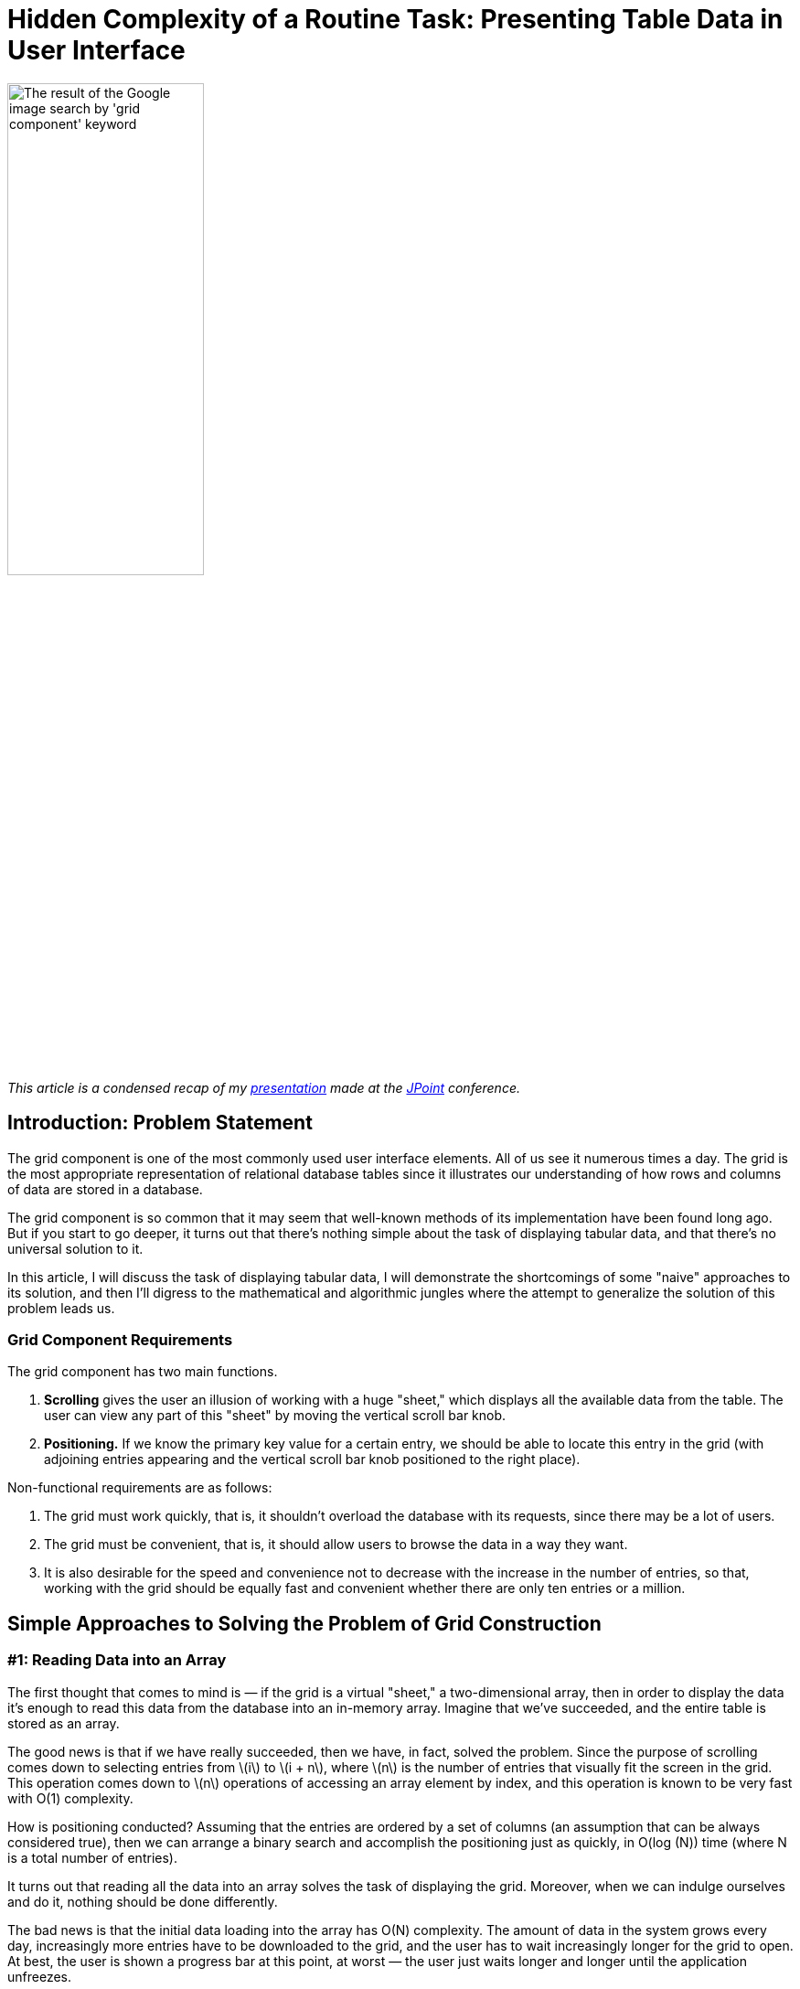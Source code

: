= Hidden Complexity of a Routine Task: Presenting Table Data in User Interface

:stem: latexmath

image::google.png[The result of the Google image search by 'grid component' keyword,width="50%"]

_This article is a condensed recap of my http://2017.jpoint.ru/en/talks/hidden-complexity-of-a-routine-task-presenting-table-data-in-user-interface/[presentation] made at the https://jpoint.ru/en/[JPoint] conference._

== Introduction: Problem Statement

The grid component is one of the most commonly used user interface elements. All of us see it numerous times a day. The grid is the most appropriate representation of relational database tables since it illustrates our understanding of how rows and columns of data are stored in a database.

The grid component is so common that it may seem that well-known methods of its implementation have been found long ago. But if you start to go deeper, it turns out that there’s nothing simple about the task of displaying tabular data, and that there’s no universal solution to it.

In this article, I will discuss the task of displaying tabular data, I will demonstrate the shortcomings of some "naive" approaches to its solution, and then I’ll digress to the mathematical and algorithmic jungles where the attempt to generalize the solution of this problem leads us.

=== Grid Component Requirements

The grid component has two main functions.

1. *Scrolling* gives the user an illusion of working with a huge "sheet," which displays all the available data from the table. The user can view any part of this "sheet" by moving the vertical scroll bar knob.
2. *Positioning.* If we know the primary key value for a certain entry, we should be able to locate this entry in the grid (with adjoining entries appearing and the vertical scroll bar knob positioned to the right place).

Non-functional requirements are as follows:

1. The grid must work quickly, that is, it shouldn’t overload the database with its requests, since there may be a lot of users.
2. The grid must be convenient, that is, it should allow users to browse the data in a way they want.
3. It is also desirable for the speed and convenience not to decrease with the increase in the number of entries, so that, working with the grid should be equally fast and convenient whether there are only ten entries or a million.

== Simple Approaches to Solving the Problem of Grid Construction
=== #1: Reading Data into an Array

The first thought that comes to mind is — if the grid is a virtual "sheet," a two-dimensional array, then in order to display the data it’s enough to read this data from the database into an in-memory array. Imagine that we’ve succeeded, and the entire table is stored as an array.

The good news is that if we have really succeeded, then we have, in fact, solved the problem. Since the purpose of scrolling comes down to selecting entries from stem:[i] to stem:[i + n], where stem:[n] is the number of entries that visually fit the screen in the grid. This operation comes down to stem:[n] operations of accessing an array element by index, and this operation is known to be very fast with O(1) complexity.

How is positioning conducted? Assuming that the entries are ordered by a set of columns (an assumption that can be always considered true), then we can arrange a binary search and accomplish the positioning just as quickly, in O(log (N)) time (where N is a total number of entries).

It turns out that reading all the data into an array solves the task of displaying the grid. Moreover, when we can indulge ourselves and do it, nothing should be done differently.

The bad news is that the initial data loading into the array has O(N) complexity. The amount of data in the system grows every day, increasingly more entries have to be downloaded to the grid, and the user has to wait increasingly longer for the grid to open. At best, the user is shown a progress bar at this point, at worst — the user just waits longer and longer until the application unfreezes.

An additional problem is that the data in the database are not immutable, they are constantly changing with time. Therefore, in order not to have obsolete data the user must periodically update the grid, clicking the refresh button again and again and waiting for the download. It is best to avoid this.

=== #2: Request Only the Necessary Data From the DB Using OFFSET

Let's try to consider the problem from a different side. Why download all the rows of the table, if the user will read only several dozen of them at most? You can try using the RDBMS tools to extract only the rows to be displayed.

Let's start with the good news. Half of the positioning problem is resolved trivially. Let's say we need to locate a record with the key k in the grid and display it along with the records closest to it. You can do this using a query of the type

[source,sql]
SELECT … WHERE k >= … LIMIT …

where the value of the `LIMIT` parameter is the number of records that fit on one screen.

If there is an index over the `k` field, such a query will work very fast, and we’ll immediately get the range of records that we need.

This, however, is where the good news ends. Because after displaying the required record, we also need to set the scroll bar to the desired position. To do this, we need to calculate the number of records that are less than this key, that is, to perform the `COUNT` operation.

`COUNT` is a long-running and expensive operation; its execution time increases as the number of records in the table grows.

When working with a grid, we often use scrolling rather than positioning. What does the selection of records, starting with the n^th^ one, entail for the database? Most modern databases support the `OFFSET` keyword for this purpose. If we need to select records in a certain query, starting, say, with one-hundred-thousandth, then we will write

[source,sql]
SELECT … FROM … OFFSET 100 000

Just as `COUNT`, `OFFSET` is an expensive operation. For example, in the PostgreSQL documentation, the following https://www.postgresql.org/docs/15/queries-limit.html[clarification] is made: “The rows skipped by an `OFFSET` clause still have to be computed inside the server; therefore a large `OFFSET` might be inefficient.” That is, in other words, PostgreSQL developers admit that `OFFSET` is an operation of O(N) complexity. The greater the `OFFSET` is, the more time it will take to execute.

But, apparently, the closer we are to the end of the set, that is, the lower the scroll bar knob, the greater should the `OFFSET` be. If we are at the end of a data set, RDBMS is forced to constantly recalculate the `OFFSET` from the very beginning of the table. And this, to put it mildly, is not at all the task that we would like to occupy our database server.

Thus, the approach based on the continuous use of `COUNT` and `OFFSET` does not work in reality, since its implementation slows down when dealing with a large number of records, creating an unacceptable load on the database.

=== #3: Limiting Functionality

If you have read up to this point, then you must already understand that the task of displaying table data is not as simple as it seems at first glance. But have we perhaps overcomplicated it ourselves, and there’s no need for a full implementation of all the stated grid requirements? Sometimes this really is the case, and viewing records from the relational table can be implemented via different solutions that are alternative to a "full" grid.

* The first such solution is *pagination*. It is a very old one, and was popular in 2000s web interfaces. With this approach, data scrolling is replaced by the ability to select a page number. Since a paginated interface is structured in such a way that does not allow the user to switch between pages too quickly, we can indulge ourselves and use the `OFFSET` functionality of the database.
* Another pattern, often used in the modern web (social networks, instant messengers, search engines) is *infinite scrolling*. The system loads a limited portion of records into the client memory and onto the screen. If the user scrolls to the end, then more is loaded into the memory, and so on. The main issue with this pattern is that if you need the latest record, it can be either very difficult or even impossible to actually scroll down to it. Infinite scrolling is a suitable pattern for search engines that display more relevant (thus, more important) records first, and slightly less fit for instant messengers, where the more recent messages are more important to the user. But if all the records in the set are of equal importance, then infinite scrolling just isn’t an option.
* Another approach is to *filter and display only a limited number of records*. With this approach, the user is given the opportunity to filter records by certain criteria, but they will not be shown the entire set of records that got through the filter every time, rather, say, only the first 100 or 500. Displaying a larger number makes no sense, since the user is clearly unable to read them all. If a user wants to see something specific, they can narrow the search area down, so that the necessary records fall into this limited number. However, this method is not suitable in all cases. For instance, certain entries often need to be filtered by certain criteria, and then, when the filter is reset, one should be able to observe which records are *adjacent* to the found one. When the filter is reset, the grid must remain on the current record, rather than get re-positioned on the first records. A search for adjacent records is often required in accounting system ledgers, where credit entries are located next to debit entries. By filtering the record that displays the "dispatch" of the money, we want to quickly find a record that identifies its "arrival" next to it.

Thus, we have already considered several simplified methods, each of which has its drawbacks and does not fully satisfy the requirements defined at the beginning of the article. But these requirements for the grid are still set forth by accounting systems, CRM and ERP-class systems. Therefore, we will keep searching for a solution that’s a better fit for these requirements.

== An Approach Based on Piecewise Linear Interpolation

=== The General Concept

The approach that I am about to discuss is the result of our reflection on the best examples of grid implementation in information systems. This approach contains engineering tradeoffs and is by no means a "silver bullet."

Our approach has limitations related to:

* sorting (not all fields can be sorted),

* filtering (will not be equally efficient for all fields),

* requirements for the availability of special indexes on the table.

However, in our opinion, this method is a reasonable practical compromise between speed and convenience.

To better understand the general method, let’s first consider a simple isolated case. Let's imagine that the table that we want to display in the grid looks like this:

[source,sql]
CREATE TABLE test ( 
  k INT NOT NULL PRIMARY KEY, 
  description VARCHAR(20) 
);

Let's conduct a mental experiment. Imagine a thousand entries in this table, sorted by the key field stem:[k]. The first record’s stem:[k = 0], the thousandth record’s stem:[k = 10 000]. The question is: which approximate value of stem:[k] will the record number 500 have?

Since the stem:[k] field can only accept integers from the 0..10000 range, it is natural to expect that precisely in the middle of the record set the value of the key will be somewhere in the middle of the range, i.e., somewhere around 5000.

Thus, we arrive at an idea that we could try to "guess" the relationship between the sequence number of the record in the table and its key.

If the relationship between the record key and its sequence number were precisely known to us in advance, or if we could calculate it quickly, then we could easily build the grid. After all, as we have already understood, the database is able to quickly extract a record of its primary key, but it is difficult to extract a record by its sequence number. Scrolling through the same grid requires precisely the transition to a record with a specified sequence number.

Suppose that we have a primary key whose entire value range is limited to values from stem:[k_{min}] to stem:[k_{max}], and there are N records in the table with such a primary key.

Note that the minimum and maximum values of the table’s primary key, as well as the total number of records in it, can be learned with one SQL query, so below we will assume that this information is always available to us.

Let’s plot a graph, measuring the key value number along the X axis, and the number of records that is less than this key value along the Y axis. For various combinations of records in the space of possible key values, an image of the following type will appear:

image::experiment.gif[]

We don’t know what this function will be in each particular case. But its properties are fairly simple, and we can use them.

Whatever the real distribution of records is, we know for sure that:

* at the point stem:[k_{min}] this function assumes the value 0 (since there are no entries with a key less than the minimum), and stem:[f(k_{min} + 1) = 1],
* when passing from key stem:[k] to stem:[k + 1], the function either does not change, or is increased by one,
* at the stem:[k_{max}] point it assumes the value stem:[N – 1].

In general, this function lies close to the diagonal drawn between the points stem:[(k_{min} + 1, 1)] and stem:[(k_{max}, N – 1)]. In an extreme case, when there are exactly stem:[k_{max} – k_{min} + 1] records, this function will lie precisely on the diagonal, since the entire key space will be filled with records. The database table will not allow to store more records, because otherwise the uniqueness of the key will be violated.

Using combinatorics, we can easily estimate both the total number of possible distributions of records in the key space, and the number of possible combinations, in which the number of records with a key smaller than stem:[k] will be stem:[\lambda]:

image::img.png[width="50%"]

Therefore, we can estimate the probability of the function under consideration having a value of λ at point k (provided that each of the combination of records in the key space is equally likely):

[stem]
++++
P(k, \lambda) = \frac{ {k - k_{\text{min}} - 1 \choose \lambda - 1} {k_{\text{max}} - (k - k_{\text{min}}) \choose \lambda_{\text{max}} - \lambda} }{ {k_{\text{max}} - k_{\text{min}} - 1 \choose \lambda_{\text{max}} - 1} }
++++

This is known as the https://en.wikipedia.org/wiki/Hypergeometric_distribution[hypergeometric distribution]. Its properties are well-studied; therefore, we can estimate the statistical parameters of the function of interest to us.

Its possible values lie within the boundaries of the parallelogram, the mathematical expectation lies on the diagonal of this parallelogram, and the standard deviation lies within the barrel-shaped figure inside the parallelogram:

image::barrel.png[width="50%"]

Thus, the statistical estimate conveys to us that the approximation of this function with a line segment is the correct idea.

In practice, of course, everything is usually more difficult than in theory. The following graph depicts the real distribution of key records in the Russian postal address directory, which contains over one million entries:

image::russia.png[width="50%"]

One look is sufficient to understand that while the function itself falls short of being a diagonal, calculating its values in just a few points and piecewise linear interpolation will provide us with an approximation of the function with the required accuracy. The approximation process converges very quickly along with an increase in the number of points: after all, each of the "pieces" of the function obeys the general properties, which means that it should lie within a small parallelogram and be largely located near this parallelogram’s diagonal.

Thus, we’ve arrived at the basic idea: instead of pumping out all the information from the entire table, it's enough to calculate the relationship between the primary key and the record number at several points in the table, and, using piecewise interpolation, obtain a way to quickly jump to the record whose sequence number in the set approximately corresponds to the one specified.

The word "approximately" should not baffle us: after all, we are implementing a response to the action of the user setting the scrollbar knob. The user always does it "by sight": for example, having set it approximately in the middle, they expect to see records "from somewhere in the middle of the set," and certainly not the precise record with the number N/2, so it will be perfectly correct to resort to approximation.

=== Removing Simplifying Constraints

Now let's remove the assumptions we’ve made earlier in order to simplify the articulation of the main idea.

* First of all, we said that a unique key consists of one integer field. When a table has a compound key, and/or when the key contains not only integer values, but also strings, dates, etc., we can enumerate all possible combinations of key values so that they correspond to integers. The way to implement such numeration will be discussed later on in this article. The resulting numbers may be very large, but in general the task will be reduced to working with a single integer key. The bit length of such numbers must correspond to the cumulative size of the key fields, which is not surprising, because each number must unambiguously encode a field value. In Java, there is the `BigInteger` class for working with integers of an arbitrary value, a class that allows you to perform all the required operations with huge numbers.
* Secondly, we assumed that the data is sorted by the primary key. But if we require sorting by another column, then we can mentally substitute this column at the top of the primary key column list. This won’t change anything: the uniqueness of primary key values is not violated by adding another column to it, but sorting by primary key will now mean sorting by this column and then by other primary key fields.

Thus, we can always reduce our task to mapping a table with a single integer key. Below we will consider the details of implementing this approach.

The main system components are displayed in the figure below:

image::schema.png[]


* The *interpolator* holds a small table in memory and converts the knob position into the record’s sequence number and vice versa.
* The *enumerator* converts the record’s sequence number to key field values.
* The *query generator* creates `SELECT ...` queries to the database.

=== Step-By-Step Algorithm Operation: Scrolling

Let’s consider the example of the National Statistics Postcode Lookup (NSPL), which contains information on 1.75 million UK postal codes. The simplified structure of the directory is defined as follows:

[source,sql]
CREATE TABLE nspl (
  postcode VARCHAR (7) NOT NULL PRIMARY KEY,
  area VARCHAR (60) NOT NULL,
  region VARCHAR (25) NOT NULL
);
CREATE INDEX ix_nspl ON nspl (area, postcode);

Let’s display this directory, sorting it by the name of the area and the postal code, imagining that the user scrolled approximately to the middle. Now let’s conduct a step-by-step analysis of this algorithm’s operation.

*Step 1.* We know the total number of records, and where the user placed the knob, thus, we can calculate the desired record number. Let's say that this number is 657660.

*Step 2.* We can take the interpolation table and substitute the number of the desired record into it, performing an inverse interpolation. The output produced is the approximate sequence number of the key.

image::reverse.png[width="50%"]

This is a huge number, which requires over a hundred characters even in the hexadecimal notation! For instance, as mentioned above, in Java the `BigInteger` class can be used to operate with this number.

*Step 3.* We’re moving on from the interpolator to the enumerator. The enumerator should calculate the key field values by the approximate sequence number of the key. Below we will discuss the way the enumerator works. For instance, it may produce a pair of the following values:

[source]
"area" -> "g\"\"oMsxr\"w2)-Mie(n6'.Njs9HSUR&4u4P9m9sWb&VDyS.v&p1i2\"w3X&OB "
"postcode" -> "L5&fxUR"

It looks like absolute gibberish made up of letters and symbols. In reality, it means only that, based on interpolation, the grid presumes that the record number 657660 should contain _approximately_ this key field combination.

*Step 4.* Let’s insert the obtained fields in the following query:

[source,sql]
SELECT ... FROM ... WHERE
  ("area", "postcode") >= (?, ?) LIMIT ...

A query of this kind, which uses the available composite index, will work instantly, finding the most suitable variant (area name, starting with the letter "g") in time O (log (N)):

[source]
"area" -> "Galgorm 1"
"postcode" -> "BT421AQ"

This and the following records are displayed to the user.

The first steps of the algorithm are just arithmetical operations, and the last step is a very effective SQL query, so the algorithm is executed very quickly. This allows to implement grid scrolling based on a table that contains almost 2 million records:

image::scrolling.gif[]

Suppose that the user has stopped scrolling the records and has not resumed scrolling for some time (i.e., 200 ms). This serves as a signal for our algorithm to begin the process of the knob position refinement. After all, we selected the record

[source]
"area" -> "Galgorm 1"
"postcode" -> "BT421AQ"

approximately in response to the request for the 657660th record. Its real position can be determined by executing the request

[source,sql]
SELECT COUNT(*) FROM ... WHERE ("area", "postcode") < ('Galgorm 1', 'BT421AQ');

This is a long-running query that loads the database. Thus, it is performed asynchronously, and only after it has been ascertained that the user has not been active for a while. The result of query execution is the exact position of the knob, which corresponds to the displayed data (in our case it turned out to be 686950).

Two things then will happen: 1) the knob in the user interface will "jump" to the refined position and 2) a new point will be added to the interpolation table, which will result in more accurate "guessing" of the values and smaller knob bounces next time.

=== Step-by-step Algorithm Operation: Positioning

Positioning is a task that works in reverse order. In this case, we know the primary key of the record, so we can instantly display the required rows of data to the user. The entire problem is the calculation of the knob position.

Let's say we want to position a grid on a record with postcode W2 1UD.

*Step 1.* Let’s display the records corresponding to the user query. Since the primary key is known, this will be a quick operation for the database.

*Step 2.* Launch an asynchronous database query for the exact position of the knob (using the COUNT (*) query). This is a long-running operation, so we should not wait for its completion, and calculate and show the approximate knob position to the user while it is being executed.

*Step 3.* We will obtain the exact sequence number (a large integer) corresponding to the record

[source]
"area" -> "Westminster 015G"
"postcode" -> "W2  1UD"

*Step 4.* Insert the obtained number into the interpolation table and get the approximate number of the record: 1665834.

image::forward.png[width="50%"]

*Step 5.* Set the knob position of in accordance with this number, and return control to the user.

After some time, the query started in step 2 will be completed – in our case it returns the number 1670318. This will give us 1) the opportunity to add another point to the interpolation table; 2) if by that time the user has not scrolled through the records yet, we will specify the knob position.

== Enumerator Operation

=== General Properties and Basic Cases

Now, only one question remains to be analyzed – how the enumerator works, converting the primary key values to large integers and back. The requirements for the numerating function are as follows:

* The function is reversible. We should be able to calculate both the sequential number of the key value by key, and the key by its sequential number.
* Generally, everything supported by the database as a key can act as an argument. This can be either a single value or a set of values (if the key is composite). The only operation possible with key values is comparison (in case of Java, you can say that the `Comparable` interface must implement the key data type).
* The function result type is `BigInteger`.
* The order of numbers returned by the enumerator must match the order of the arguments from the point of view of the relational database. If you like math, then you can say that the function of the enumerator should postulate an _isomorphism of the order_.

How can this function be implemented?

For integer or Boolean values, the situation is trivial: these data types number themselves. Only trivial transformations are needed (0 – `false`, 1 – `true`, integers are reduced to a positive range). The timestamps are known to be reducible to a 64-bit integer value, so everything is also more or less clear in this regard.

=== Enumerator for Compound Keys

When `ORDER BY X, Y` sorting is used in a query, then at first the values of `X` are compared, and if they are equal, then the values of `Y` are also compared. This is the so-called lexicographic order. If it is known that the field `Y` can take only N values, then all possible combinations of `X` and `Y` values can be renumbered preserving the order, as shown in the figure below:

image::pairs.png[width="50%"]

The formulas, using which we can calculate the enumerator’s direct and inverse function are trivial:

[stem]
++++
k = Nx + y
++++

[stem]
++++
x = \left\lfloor \frac{k}{N} \right\rfloor
++++

[stem]
++++
y = k \mod N
++++

By "folding" the values of the composite key into a tree in direct calculation and "unfolding" the chain in reverse calculation, we can extrapolate this approach to a composite key with any number of fields, thereby resolving the task of creating a enumerator for a compound key of arbitrary length (if there are enumerators for each of the columns in the key).

=== Numbering for Strings

When the string length is unlimited, it becomes impossible to create the enumerator: for instance, in lexicographic order there are infinitely many strings `'aa'`, `'aaa'`, `'aaaa'`... between `'a'` and `'b'`, while there is always a finite number of integers between any two integers. A mathematician would say that the orders of the set of lexicographically ordered strings and the set of natural numbers are _not isomorphic_. Fortunately, in known RDBMS, an index can only be built on a limited-length string, which radically changes the case.

The number of strings no longer than stem:[m] symbols in an alphabet containing stem:[a] symbols is set by the formula

[stem]
++++
1 + a + a^2 + \ldots + a^m = \frac{a^{m+1} - 1}{a - 1}
++++

Indeed: we have one empty string, stem:[a] one-letter strings, stem:[a^2] two-letter strings, etc., up to stem:[m]. We can potentially include all these combinations in one list, and sort the list alphabetically.

Let’s imagine that we are operating only with the capital letters of the Latin alphabet and with strings no longer than four letters. Moreover, let us be concerned only with the segment of the alphabetically sorted list of all possible letter combinations between the words JOHN and MARY. Scrolling through this list is demonstrated in the following animation:

image::names.gif[]

It is apparent that in the alphabetically ordered space of strings of no more than four characters in length, there are 45276 values between JOHN and MARY. All of them can be numbered and used to carry out amusing calculations, such as:

[source]
(3 * JOHN + MARY) / 4 = KEKC
(JOHN + MARY) / 2 = KUMT
(JOHN + 3 * MARY) / 4 = LKPI

and so on, which is exactly what we need to determine the most suitable primary keys corresponding to the user-selected knob positions.

Of course, all "real" names will have their own number (i.e., MARK = 45262).

A formula specifying the sequence number of a string stem:[(c_0, c_1, ... c_{l–1})] of length stem:[l] in an alphabetically ordered space of strings of length not greater than m has the following form:

[stem]
++++
F = l + \sum_{i=0}^{l-1} \frac{a^{m-i} - 1}{a - 1} c_i
++++

You can deduce it by induction. In fact:

* an empty string (length 0) has number 0,
* string `'A'` (we are numbering all the letters in the alphabet from zero) has the length of 1 and number 1,
* string `'B'` will have a number corresponding to the number of strings of stem:[m – 1] length (between `'A'` and `'B'` there are all possible strings beginning with the letter `'A'`), therefore all single-letter strings have the number

[stem]
++++
1 + \frac{a^m - 1}{a - 1} c_0
++++

and so on.

This formula can be calculated very fast if you prepare and cache the coefficients for stem:[c_i] in advance.

Computation of the inverse function also presents no difficulty: it is sufficient to perform a series of divisions with a remainder by the next coefficient, subtracting one at each step. Thus, symbol by symbol, the original string will be restored.


== Conclusion

In order to simplify the presentation, I skipped the examination of a whole series of problems that arise in the practical implementation of an interpolation table-based grid. I will only list a few of them:

* Collation rules. In fact, the rules that the database uses to compare strings are much more complicated than the usual lexicographic ordering. The real string-numbering algorithm must be modified so that it can take collation rules into account.
* Working with `NULL` values. As we know, some databases sort `NULL` values at the top of the list, and some — at the end.
* Cases where it is better for the grid to query rows from the table than to deal with interpolation.
* Algorithms for the effective initial filling of the interpolation table.
* Analysis of the interpolation quality. At what point is the interpolation table filled to a degree that no new points are required? In which cases does it make sense to reset the entire interpolation table or drop its individual points?
* And a number of other small but significant details, the discussions of which would be enough for a separate story.

But I believe that the details examined here are sufficient to the understanding of the depths that this seemingly trivial task of displaying tabular data in the user interface conceals. It actually provides plenty of space for both mathematicians and software engineers to apply themselves.

You can read my articles on this topic in Russian here:

* https://habr.com/post/278773/
* https://arxiv.org/pdf/1603.01102v1.pdf

Or watch the videos of my presentations at JPoint 2017 and JUG.MSK meetup:

* https://youtu.be/h5PpZxYsEvc
* https://youtu.be/16lB_c6pHfc?t=649
